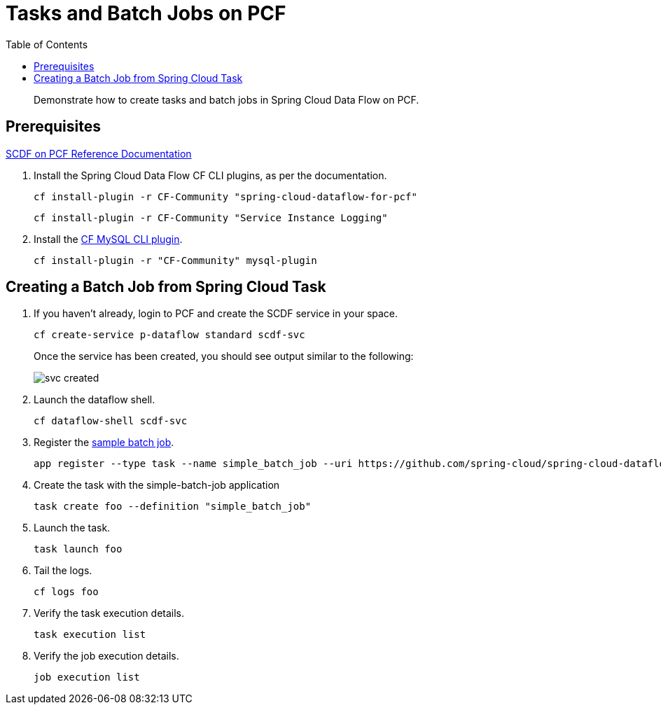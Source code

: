 = Tasks and Batch Jobs on PCF
:toc: right
:imagesdir: img

[abstract]
--
Demonstrate how to create tasks and batch jobs in Spring Cloud Data Flow on PCF.

--

== Prerequisites

https://docs.pivotal.io/scdf/index.html[SCDF on PCF Reference Documentation]

. Install the Spring Cloud Data Flow CF CLI plugins, as per the documentation.

+
```
cf install-plugin -r CF-Community "spring-cloud-dataflow-for-pcf"
```

+
```
cf install-plugin -r CF-Community "Service Instance Logging"
```
+
. Install the https://github.com/andreasf/cf-mysql-plugin#installing-and-uninstalling[CF MySQL CLI plugin].

+
```
cf install-plugin -r "CF-Community" mysql-plugin
```



== Creating a Batch Job from Spring Cloud Task

. If you haven't already, login to PCF and create the SCDF service in your space.

+
```
cf create-service p-dataflow standard scdf-svc
```
+
Once the service has been created, you should see output similar to the following:

+
image::svc-created.png[]

. Launch the dataflow shell.

+
```
cf dataflow-shell scdf-svc
```
. Register the https://github.com/spring-cloud/spring-cloud-task/tree/master/spring-cloud-task-samples/batch-job[sample batch job].

+
```
app register --type task --name simple_batch_job --uri https://github.com/spring-cloud/spring-cloud-dataflow-samples/raw/master/src/main/asciidoc/tasks/simple-batch-job/batch-job-1.3.0.BUILD-SNAPSHOT.jar
```

. Create the task with the simple-batch-job application

+
```
task create foo --definition "simple_batch_job"
```

. Launch the task.

+
```
task launch foo
```

. Tail the logs.

+
```
cf logs foo
```

. Verify the task execution details.

+
```
task execution list
```

. Verify the job execution details.

+
```
job execution list
```
